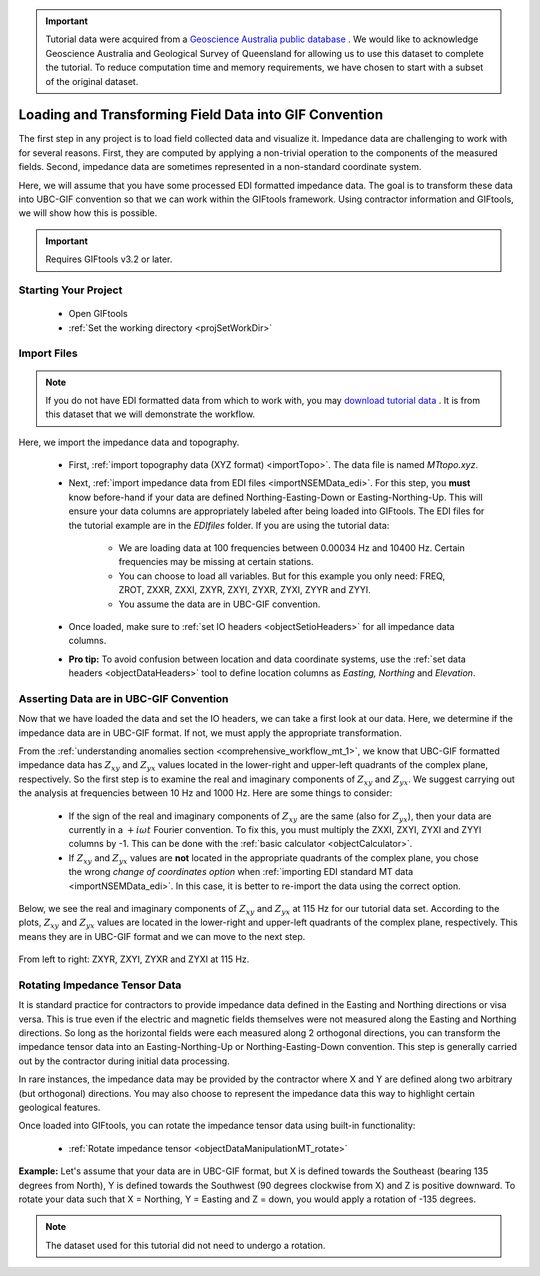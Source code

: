 .. _comprehensive_workflow_mt_2:

.. important:: Tutorial data were acquired from a `Geoscience Australia public database <https://data.gov.au/dataset/ds-ga-b20cdc13-039f-4217-b154-9d6e01208054/details?q=>`__ . We would like to acknowledge Geoscience Australia and Geological Survey of Queensland for allowing us to use this dataset to complete the tutorial. To reduce computation time and memory requirements, we have chosen to start with a subset of the original dataset.


Loading and Transforming Field Data into GIF Convention
=======================================================

The first step in any project is to load field collected data and visualize it. Impedance data are challenging to work with for several reasons. First, they are computed by applying a non-trivial operation to the components of the measured fields. Second, impedance data are sometimes represented in a non-standard coordinate system.

Here, we will assume that you have some processed EDI formatted impedance data. The goal is to transform these data into UBC-GIF convention so that we can work within the GIFtools framework. Using contractor information and GIFtools, we will show how this is possible.

.. important:: Requires GIFtools v3.2 or later.

Starting Your Project
---------------------

    - Open GIFtools
    - :ref:`Set the working directory <projSetWorkDir>`


Import Files
------------

.. note:: If you do not have EDI formatted data from which to work with, you may `download tutorial data <https://github.com/ubcgif/GIFtoolsCookbook/raw/main/assets/comprehensive_tutorial_mt.zip>`_ . It is from this dataset that we will demonstrate the workflow.

Here, we import the impedance data and topography.

    - First, :ref:`import topography data (XYZ format) <importTopo>`. The data file is named *MTtopo.xyz*.

    - Next, :ref:`import impedance data from EDI files <importNSEMData_edi>`. For this step, you **must** know before-hand if your data are defined Northing-Easting-Down or Easting-Northing-Up. This will ensure your data columns are appropriately labeled after being loaded into GIFtools. The EDI files for the tutorial example are in the *EDIfiles* folder. If you are using the tutorial data:

        - We are loading data at 100 frequencies between 0.00034 Hz and 10400 Hz. Certain frequencies may be missing at certain stations.
        - You can choose to load all variables. But for this example you only need: FREQ, ZROT, ZXXR, ZXXI, ZXYR, ZXYI, ZYXR, ZYXI, ZYYR and ZYYI.
        - You assume the data are in UBC-GIF convention.

    - Once loaded, make sure to :ref:`set IO headers <objectSetioHeaders>` for all impedance data columns.

    - **Pro tip:** To avoid confusion between location and data coordinate systems, use the :ref:`set data headers <objectDataHeaders>` tool to define location columns as *Easting, Northing* and *Elevation*.



Asserting Data are in UBC-GIF Convention
----------------------------------------

Now that we have loaded the data and set the IO headers, we can take a first look at our data. Here, we determine if the impedance data are in UBC-GIF format. If not, we must apply the appropriate transformation.

From the :ref:`understanding anomalies section <comprehensive_workflow_mt_1>`, we know that UBC-GIF formatted impedance data has :math:`Z_{xy}` and :math:`Z_{yx}` values located in the lower-right and upper-left quadrants of the complex plane, respectively. So the first step is to examine the real and imaginary components of :math:`Z_{xy}` and :math:`Z_{yx}`. We suggest carrying out the analysis at frequencies between 10 Hz and 1000 Hz. Here are some things to consider:

    - If the sign of the real and imaginary components of :math:`Z_{xy}` are the same (also for :math:`Z_{yx}`), then your data are currently in a :math:`+i\omega t` Fourier convention. To fix this, you must multiply the ZXXI, ZXYI, ZYXI and ZYYI columns by -1. This can be done with the :ref:`basic calculator <objectCalculator>`.
    - If :math:`Z_{xy}` and :math:`Z_{yx}` values are **not** located in the appropriate quadrants of the complex plane, you chose the wrong *change of coordinates option* when :ref:`importing EDI standard MT data <importNSEMData_edi>`. In this case, it is better to re-import the data using the correct option. 

Below, we see the real and imaginary components of :math:`Z_{xy}` and :math:`Z_{yx}` at 115 Hz for our tutorial data set. According to the plots, :math:`Z_{xy}` and :math:`Z_{yx}` values are located in the lower-right and upper-left quadrants of the complex plane, respectively. This means they are in UBC-GIF format and we can move to the next step.


.. figure:: images/MT_coord_test.png
    :align: center
    :width: 700

    From left to right: ZXYR, ZXYI, ZYXR and ZYXI at 115 Hz.


Rotating Impedance Tensor Data
------------------------------

It is standard practice for contractors to provide impedance data defined in the Easting and Northing directions or visa versa. This is true even if the electric and magnetic fields themselves were not measured along the Easting and Northing directions. So long as the horizontal fields were each measured along 2 orthogonal directions, you can transform the impedance tensor data into an Easting-Northing-Up or Northing-Easting-Down convention. This step is generally carried out by the contractor during initial data processing.

In rare instances, the impedance data may be provided by the contractor where X and Y are defined along two arbitrary (but orthogonal) directions. You may also choose to represent the impedance data this way to highlight certain geological features.

Once loaded into GIFtools, you can rotate the impedance tensor data using built-in functionality:

    - :ref:`Rotate impedance tensor <objectDataManipulationMT_rotate>`

**Example:** Let's assume that your data are in UBC-GIF format, but X is defined towards the Southeast (bearing 135 degrees from North), Y is defined towards the Southwest (90 degrees clockwise from X) and Z is positive downward. To rotate your data such that X = Northing, Y = Easting and Z = down, you would apply a rotation of -135 degrees.


.. note:: The dataset used for this tutorial did not need to undergo a rotation.
